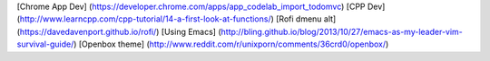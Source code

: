 [Chrome App Dev] (https://developer.chrome.com/apps/app_codelab_import_todomvc)
[CPP Dev] (http://www.learncpp.com/cpp-tutorial/14-a-first-look-at-functions/)
[Rofi dmenu alt] (https://davedavenport.github.io/rofi/)
[Using Emacs] (http://bling.github.io/blog/2013/10/27/emacs-as-my-leader-vim-survival-guide/)
[Openbox theme] (http://www.reddit.com/r/unixporn/comments/36crd0/openbox/)
